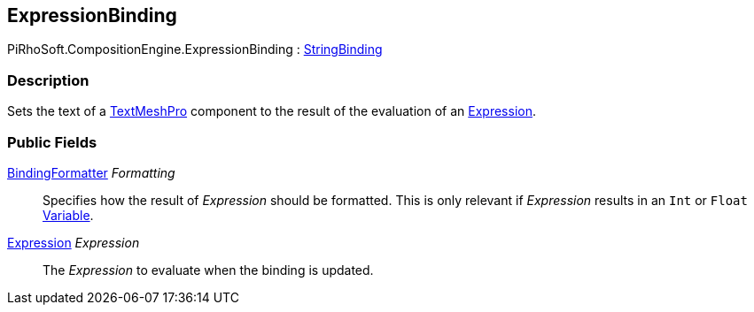 [#reference/expression-binding]

## ExpressionBinding

PiRhoSoft.CompositionEngine.ExpressionBinding : <<reference/string-binding.html,StringBinding>>

### Description

Sets the text of a http://digitalnativestudios.com/textmeshpro/docs/[TextMeshPro^] component to the result of the evaluation of an <<reference/expression.html,Expression>>.

### Public Fields

<<reference/binding-formatter.html,BindingFormatter>> _Formatting_::

Specifies how the result of _Expression_ should be formatted. This is only relevant if _Expression_ results in an `Int` or `Float` <<reference/variable-value.html,Variable>>.

<<reference/expression.html,Expression>> _Expression_::

The _Expression_ to evaluate when the binding is updated.